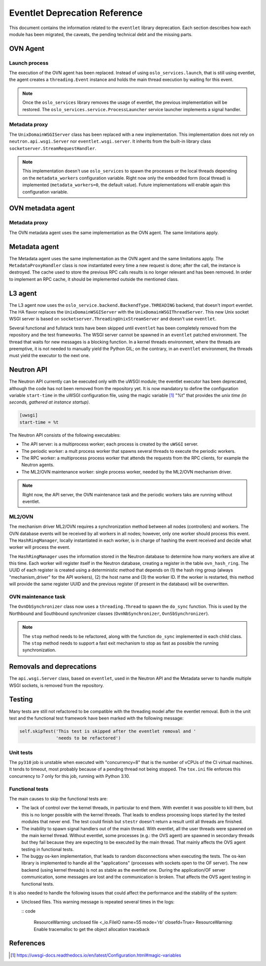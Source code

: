 ..
      Licensed under the Apache License, Version 2.0 (the "License"); you may
      not use this file except in compliance with the License. You may obtain
      a copy of the License at

          http://www.apache.org/licenses/LICENSE-2.0

      Unless required by applicable law or agreed to in writing, software
      distributed under the License is distributed on an "AS IS" BASIS, WITHOUT
      WARRANTIES OR CONDITIONS OF ANY KIND, either express or implied. See the
      License for the specific language governing permissions and limitations
      under the License.

      Convention for heading levels in Neutron devref:
      =======  Heading 0 (reserved for the title in a document)
      -------  Heading 1
      ~~~~~~~  Heading 2
      +++++++  Heading 3
      '''''''  Heading 4
      (Avoid deeper levels because they do not render well.)

==============================
Eventlet Deprecation Reference
==============================

This document contains the information related to the ``eventlet`` library
deprecation. Each section describes how each module has been migrated, the
caveats, the pending technical debt and the missing parts.


OVN Agent
---------

Launch process
~~~~~~~~~~~~~~

The execution of the OVN agent has been replaced. Instead of using
``oslo_services.launch``, that is still using eventlet, the agent creates
a ``threading.Event`` instance and holds the main thread execution by waiting
for this event.

.. note::

  Once the ``oslo_services`` library removes the usage of
  eventlet, the previous implementation will be restored. The
  ``oslo_services.service.ProcessLauncher`` service launcher implements a
  signal handler.


Metadata proxy
~~~~~~~~~~~~~~

The ``UnixDomainWSGIServer`` class has been replaced with a new implementation.
This implementation does not rely on ``neutron.api.wsgi.Server`` nor
``eventlet.wsgi.server``. It inherits from the built-in library class
``socketserver.StreamRequestHandler``.

.. note::

  This implementation doesn't use ``oslo_services`` to spawn the
  processes or the local threads depending on the ``metadata_workers``
  configuration variable. Right now only the embedded form (local thread)
  is implemented (``metadata_workers=0``, the default value). Future
  implementations will enable again this configuration variable.


OVN metadata agent
------------------

Metadata proxy
~~~~~~~~~~~~~~

The OVN metadata agent uses the same implementation as the OVN agent. The same
limitations apply.


Metadata agent
--------------

The Metadata agent uses the same implementation as the OVN agent and the same
limitations apply. The ``MetadataProxyHandler`` class is now instantiated every
time a new request is done; after the call, the instance is destroyed. The
cache used to store the previous RPC calls results is no longer relevant and
has been removed. In order to implement an RPC cache, it should be implemented
outside the mentioned class.


L3 agent
--------

The L3 agent now uses the ``oslo_service.backend.BackendType.THREADING``
backend, that doesn't import eventlet. The HA flavor replaces the
``UnixDomainWSGIServer`` with the ``UnixDomainWSGIThreadServer``. This new
Unix socket WSGI server is based on ``socketserver.ThreadingUnixStreamServer``
and doesn't use ``eventlet``.

Several functional and fullstack tests have been skipped until ``eventlet``
has been completely removed from the repository and the test frameworks. The
WSGI server cannot be spawned in an ``eventlet`` patched environment. The
thread that waits for new messages is a blocking function. In a kernel threads
environment, where the threads are preemptive, it is not needed to manually
yield the Python GIL; on the contrary, in an ``eventlet`` environment, the
threads must yield the executor to the next one.


Neutron API
-----------

The Neutron API currently can be executed only with the uWSGI module; the
eventlet executor has been deprecated, although the code has not been removed
from the repository yet. It is now mandatory to define the configuration
variable ``start-time`` in the uWSGI configuration file, using the magic
variable [1]_ "%t" that provides the *unix time (in seconds, gathered at
instance startup)*.

.. code::

  [uwsgi]
  start-time = %t


The Neutron API consists of the following executables:

* The API server: is a multiprocess worker; each process is created by the
  ``uWSGI`` server.

* The periodic worker: a mult process worker that spawns several threads to
  execute the periodic workers.

* The RPC worker: a multiprocess process worker that attends the requests from
  the RPC clients, for example the Neutron agents.

* The ML2/OVN maintenance worker: single process worker, needed by the ML2/OVN
  mechanism driver.


.. note::

  Right now, the API server, the OVN maintenance task and the periodic workers
  taks are running without eventlet.


ML2/OVN
~~~~~~~

The mechanism driver ML2/OVN requires a synchronization method between all
nodes (controllers) and workers. The OVN database events will be received by
all workers in all nodes; however, only one worker should process this event.
The ``HashRingManager``, locally instantiated in each worker, is in charge of
hashing the event received and decide what worker will process the event.

The ``HashRingManager`` uses the information stored in the Neutron database to
determine how many workers are alive at this time. Each worker will register
itself in the Neutron database, creating a register in the table
``ovn_hash_ring``. The UUID of each register is created using a deterministic
method that depends on (1) the hash ring group (always "mechanism_driver" for
the API workers), (2) the host name and (3) the worker ID. If the worker is
restarted, this method will provide the same register UUID and the previous
register (if present in the database) will be overwritten.


OVN maintenance task
~~~~~~~~~~~~~~~~~~~~

The ``OvnDbSynchronizer`` class now uses a ``threading.Thread`` to spawn the
``do_sync`` function. This is used by the Northbound and Southbound
synchronizer classes (``OvnNbSynchronizer``, ``OvnSbSynchronizer``).


.. note::

  The ``stop`` method needs to be refactored, along with the function
  ``do_sync`` implemented in each child class. The ``stop`` method needs to
  support a fast exit mechanism to stop as fast as possible the running
  synchronization.


Removals and deprecations
-------------------------

The ``api.wsgi.Server`` class, based on ``eventlet``, used in the Neutron API
and the Metadata server to handle multiple WSGI sockets, is removed from the
repository.


Testing
-------

Many tests are still not refactored to be compatible with the threading model
after the eventlet removal. Both in the unit test and the functional test
framework have been marked with the following message:

.. code::

  self.skipTest('This test is skipped after the eventlet removal and '
                'needs to be refactored')


Unit tests
~~~~~~~~~~

The ``py310`` job is unstable when executed with "concurrency=8" that is the
number of vCPUs of the CI virtual machines. It tends to timeout, most probably
because of a pending thread not being stopped. The ``tox.ini`` file enforces
this concurrency to 7 only for this job, running with Python 3.10.


Functional tests
~~~~~~~~~~~~~~~~

The main causes to skip the functional tests are:

* The lack of control over the kernel threads, in particular to end them. With
  eventlet it was possible to kill them, but this is no longer possible with
  the kernel threads. That leads to endless processing loops started by the
  tested modules that never end. The test could finish but ``stestr`` doesn't
  return a result until all threads are finished.

* The inability to spawn signal handlers out of the main thread. With eventlet,
  all the user threads were spawned on the main kernel thread. Without
  eventlet, some processes (e.g.: the OVS agent) are spawned in secondary
  threads but they fail because they are expecting to be executed by the main
  thread. That mainly affects the OVS agent testing in functional tests.

* The buggy os-ken implementation, that leads to random disconnections when
  executing the tests. The os-ken library is implemented to handle all the
  "applications" (processes with sockets open to the OF server). The new
  backend (using kernel threads) is not as stable as the eventlet one. During
  the application/OF server communication, some messages are lost and the
  communication is broken. That affects the OVS agent testing in functional
  tests.

It is also needed to handle the following issues that could affect the
performance and the stability of the system:

* Unclosed files. This warning message is repeated several times in the logs:

  :: code

    ResourceWarning: unclosed file <_io.FileIO name=55 mode='rb' closefd=True>
    ResourceWarning: Enable tracemalloc to get the object allocation traceback



References
----------

.. [1] https://uwsgi-docs.readthedocs.io/en/latest/Configuration.html#magic-variables
